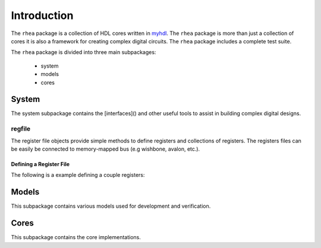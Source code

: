 
##############
Introduction
##############

The ``rhea`` package is a collection of HDL cores written in
`myhdl`_.  The ``rhea`` package is more than just a collection of
cores it is also a framework for creating complex digital
circuits.  The ``rhea`` package includes a complete test
suite.

.. _myhdl : http://www.myhdl.org

The ``rhea`` package is divided into three main subpackages:

   * system
   * models
   * cores


System
======
The system subpackage contains the [interfaces]() and other
useful tools to assist in building complex digital designs.

regfile
-------
The register file objects provide simple methods to define
registers and collections of registers.  The registers files
can be easily be connected to memory-mapped bus (e.g
wishbone, avalon, etc.).

Defining a Register File
^^^^^^^^^^^^^^^^^^^^^^^^
The following is a example defining a couple registers:

.. code-block::python

    regfile = RegisterFile(width=8)
    reg0 = Register('status', 0x0020, 8, 'ro', 0)
    regfile.add_register(reg0)
    reg1 = Register('control', 0x0024, 8, 'rw', 0)
    regfile.add_register(reg1)

.. regfile needs to be enhanced to automatically determine
.. the best list-of-signal organization.  The register definitions
.. should be able to be defined logically and randomly and the
.. RegisterFile will organize the list-of-signals as needed ...
.. Future enhancement that can occur under the hood


Models
======
This subpackage contains various models used for development
and verification.

.. To facilitate development and verification models are created of external
.. devices or "golden" models of an internal peripheral or processing block.


Cores
=====
This subpackage contains the core implementations.









